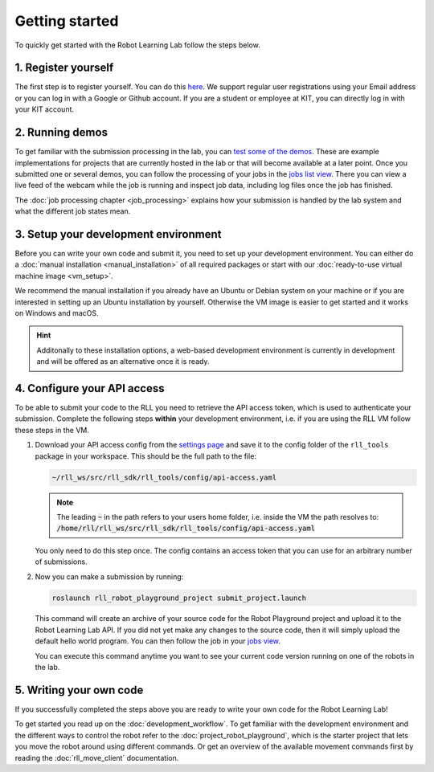 Getting started
===============

To quickly get started with the Robot Learning Lab follow the steps below.


1. Register yourself
--------------------

The first step is to register yourself. You can do this `here <https://rll.ipr.iar.kit.edu/login>`_.
We support regular user registrations using your Email address or you can log
in with a Google or Github account. If you are a student or employee at KIT,
you can directly log in with your KIT account.

2. Running demos
----------------

To get familiar with the submission processing in the lab, you can
`test some of the demos <https://rll.ipr.iar.kit.edu/demos>`_.
These are example implementations for projects that are currently hosted in the
lab or that will become available at a later point. Once you submitted one or
several demos, you can follow the processing of your jobs in the
`jobs list view <https://rll.ipr.iar.kit.edu/jobs>`_. There you can view a live feed
of the webcam while the job is running and inspect job data, including log
files once the job has finished.

The :doc:`job processing chapter <job_processing>` explains how your submission is handled by the lab system
and what the different job states mean.


3. Setup your development environment
-------------------------------------

Before you can write your own code and submit it, you need to set up your
development environment. You can either do a
:doc:`manual installation <manual_installation>` of all required packages or
start with our :doc:`ready-to-use virtual machine image <vm_setup>`.

We recommend the manual installation if you already have an Ubuntu or Debian
system on your machine or if you are interested in setting up an Ubuntu
installation by yourself. Otherwise the VM image is easier to get started
and it works on Windows and macOS.

.. hint::
   Additonally to these installation options, a web-based development environment is currently in development
   and will be offered as an alternative once it is ready.


.. _configure-api-access:

4. Configure your API access
----------------------------

To be able to submit your code to the RLL you need to retrieve the API access
token, which is used to authenticate your submission. Complete the following
steps **within** your development environment, i.e. if you are using the RLL VM
follow these steps in the VM.

1. Download your API access config from the `settings page <https://rll.ipr.iar.kit.edu/settings>`_
   and save it to the config folder of the ``rll_tools`` package in your
   workspace. This should be the full path to the file:

   .. code-block:: shell

      ~/rll_ws/src/rll_sdk/rll_tools/config/api-access.yaml

   .. note::
      The leading :code:`~` in the path refers to your users home folder, i.e. inside the VM the path resolves to: :code:`/home/rll/rll_ws/src/rll_sdk/rll_tools/config/api-access.yaml`

   You only need to do this step once. The config contains an access token that
   you can use for an arbitrary number of submissions.


2. Now you can make a submission by running:

   .. code-block:: shell

      roslaunch rll_robot_playground_project submit_project.launch

   This command will create an archive of your source code for the Robot
   Playground project and upload it to the Robot Learning Lab API. If you did
   not yet make any changes to the source code, then it will simply upload the
   default hello world program. You can then follow the job in your
   `jobs view <https://rll.ipr.iar.kit.edu/jobs>`_.

   You can execute this command anytime you want to see your current code
   version running on one of the robots in the lab.

5. Writing your own code
------------------------

If you successfully completed the steps above you are ready to write your own
code for the Robot Learning Lab!

To get started you read up on the :doc:`development_workflow`.
To get familiar with the development environment and the different ways to
control the robot refer to the :doc:`project_robot_playground`, which is the
starter project that lets you move the robot around using different commands.
Or get an overview of the available movement commands first by reading the
:doc:`rll_move_client` documentation.
